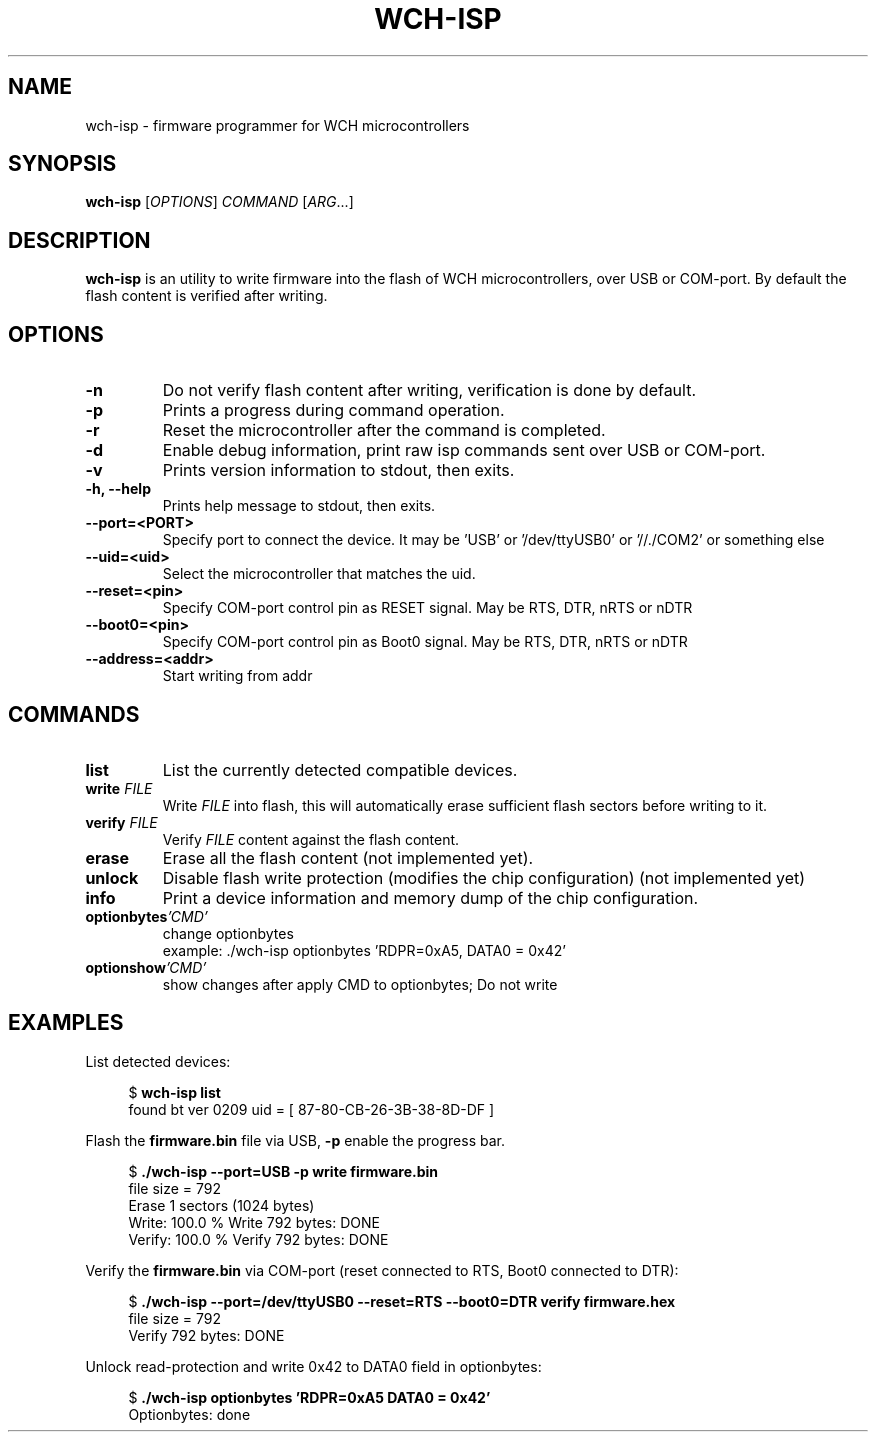 .TH WCH-ISP 1 wch-isp\-VERSION
.SH NAME
wch-isp \- firmware programmer for WCH microcontrollers
.SH SYNOPSIS
.B wch-isp
.RI [ OPTIONS ]
.I COMMAND
.RI [ ARG ...]
.SH DESCRIPTION
.B wch-isp
is an utility to write firmware into the flash of WCH microcontrollers, over USB or COM-port.
By default the flash content is verified after writing.
.SH OPTIONS
.TP
.B \-n
Do not verify flash content after writing, verification is done by default.
.TP
.B \-p
Prints a progress during command operation.
.TP
.B \-r
Reset the microcontroller after the command is completed.
.TP
.B \-d
Enable debug information, print raw isp commands sent over USB or COM-port.
.TP
.B \-v
Prints version information to stdout, then exits.
.TP
.B \-h, --help
Prints help message to stdout, then exits.
.TP
.B \--port=<PORT>
Specify port to connect the device. It may be 'USB' or '/dev/ttyUSB0' or '//./COM2' or something else
.TP
.B \--uid=<uid>
Select the microcontroller that matches the uid.
.TP
.B \--reset=<pin>
Specify COM-port control pin as RESET signal. May be RTS, DTR, nRTS or nDTR
.TP
.B \--boot0=<pin>
Specify COM-port control pin as Boot0 signal. May be RTS, DTR, nRTS or nDTR
.TP
.B \--address=<addr>
Start writing from addr
.SH COMMANDS
.TP
.B list
List the currently detected compatible devices.
.TP
.BI write " FILE"
Write
.I FILE
into flash, this will automatically erase sufficient flash sectors before writing to it.
.TP
.BI verify " FILE"
Verify
.I FILE
content against the flash content.
.TP
.B erase
Erase all the flash content (not implemented yet).
.TP
.B unlock
Disable flash write protection (modifies the chip configuration) (not implemented yet)
.TP
.B info
Print a device information and memory dump of the chip configuration.
.TP
.BI optionbytes 'CMD'
change optionbytes
 example: ./wch-isp optionbytes 'RDPR=0xA5, DATA0 = 0x42'
.TP
.BI optionshow 'CMD'
show changes after apply CMD to optionbytes; Do not write
.SH EXAMPLES
.PP
List detected devices:
.PP
.in +4n
.EX
.RB "$ " "wch-isp list"
found bt ver 0209 uid = [ 87-80-CB-26-3B-38-8D-DF ]
.EE
.in
.PP
Flash the
.B firmware.bin
file via USB,
.B \-p
enable the progress bar.
.PP
.in +4n
.EX
.RB "$ " "./wch-isp --port=USB -p write firmware.bin"
file size = 792
Erase 1 sectors (1024 bytes)
Write: 100.0 %   Write 792 bytes: DONE
Verify: 100.0 %   Verify 792 bytes: DONE
.EE
.in
.PP
Verify the
.B firmware.bin
via COM-port (reset connected to RTS, Boot0 connected to DTR):
.PP
.in +4n
.EX
.RB "$ " "./wch-isp --port=/dev/ttyUSB0 --reset=RTS --boot0=DTR verify firmware.hex
file size = 792
Verify 792 bytes: DONE

.EE
.in
.PP
Unlock read-protection and write 0x42 to DATA0 field in optionbytes:
.PP
.in +4n
.EX
.RB "$ " "./wch-isp optionbytes 'RDPR=0xA5 DATA0 = 0x42'
Optionbytes: done

